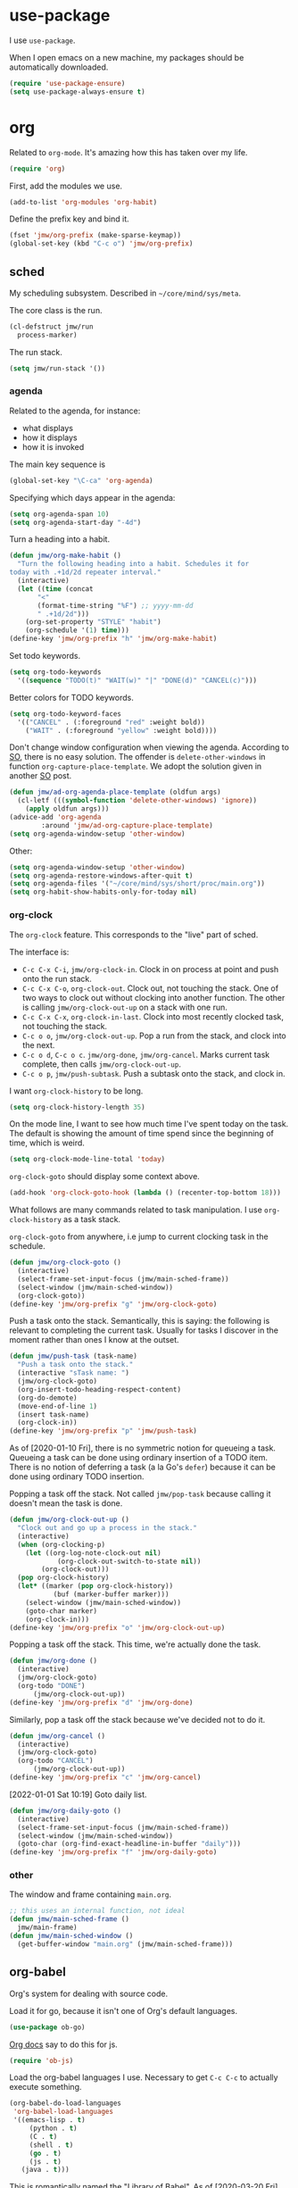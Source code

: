 #+PROPERTY: header-args    :results silent :noweb yes :tangle config.el
* use-package
   :PROPERTIES:
   :created:  2020-01-29 11:36:05 CST
   :END:
I use =use-package=. 

When I open emacs on a new machine, my packages should be automatically
downloaded. 
#+BEGIN_SRC emacs-lisp
  (require 'use-package-ensure)
  (setq use-package-always-ensure t)
#+END_SRC
* org
Related to =org-mode=. It's amazing how this has taken over my life. 
#+BEGIN_SRC emacs-lisp
(require 'org)
#+END_SRC

First, add the modules we use. 
#+BEGIN_SRC emacs-lisp
(add-to-list 'org-modules 'org-habit)
#+END_SRC

Define the prefix key and bind it. 
#+BEGIN_SRC emacs-lisp
(fset 'jmw/org-prefix (make-sparse-keymap))
(global-set-key (kbd "C-c o") 'jmw/org-prefix)
#+END_SRC
** sched
My scheduling subsystem. Described in =~/core/mind/sys/meta=.

The core class is the run. 
#+begin_src emacs-lisp
(cl-defstruct jmw/run
  process-marker)
#+end_src

The run stack. 
#+begin_src emacs-lisp
(setq jmw/run-stack '())
#+end_src
*** agenda
   :PROPERTIES:
   :created:  2020-01-08 20:17:40 CST
   :END:
Related to the agenda, for instance:
- what displays
- how it displays
- how it is invoked

The main key sequence is
#+BEGIN_SRC emacs-lisp
  (global-set-key "\C-ca" 'org-agenda)
#+END_SRC

Specifying which days appear in the agenda:
#+BEGIN_SRC emacs-lisp
  (setq org-agenda-span 10)
  (setq org-agenda-start-day "-4d")
#+END_SRC

Turn a heading into a habit. 
#+BEGIN_SRC emacs-lisp
  (defun jmw/org-make-habit ()
    "Turn the following heading into a habit. Schedules it for
  today with .+1d/2d repeater interval."
    (interactive)
    (let ((time (concat
		 "<"
		 (format-time-string "%F") ;; yyyy-mm-dd
		 " .+1d/2d")))
      (org-set-property "STYLE" "habit")
      (org-schedule '(1) time)))
  (define-key 'jmw/org-prefix "h" 'jmw/org-make-habit)
#+END_SRC

Set todo keywords.
#+BEGIN_SRC emacs-lisp
  (setq org-todo-keywords
	'((sequence "TODO(t)" "WAIT(w)" "|" "DONE(d)" "CANCEL(c)")))
#+END_SRC

Better colors for TODO keywords. 
#+BEGIN_SRC emacs-lisp
  (setq org-todo-keyword-faces
	'(("CANCEL" . (:foreground "red" :weight bold))
	  ("WAIT" . (:foreground "yellow" :weight bold))))
#+END_SRC

Don't change window configuration when viewing the agenda. According to
[[https://stackoverflow.com/q/21195327/4019495][SO]], there is no easy solution. The offender is =delete-other-windows= in
function =org-capture-place-template=. We adopt the solution given in
another [[https://stackoverflow.com/a/54251825/4019495][SO]] post.
#+BEGIN_SRC emacs-lisp
  (defun jmw/ad-org-agenda-place-template (oldfun args)
    (cl-letf (((symbol-function 'delete-other-windows) 'ignore))
      (apply oldfun args)))      
  (advice-add 'org-agenda
	      :around 'jmw/ad-org-capture-place-template)
  (setq org-agenda-window-setup 'other-window)
#+END_SRC

Other:
#+BEGIN_SRC emacs-lisp
  (setq org-agenda-window-setup 'other-window)
  (setq org-agenda-restore-windows-after-quit t)
  (setq org-agenda-files '("~/core/mind/sys/short/proc/main.org"))
  (setq org-habit-show-habits-only-for-today nil)
#+END_SRC
*** org-clock
   :PROPERTIES:
   :created:  2020-01-08 20:31:18 CST
   :END:
The =org-clock= feature. This corresponds to the "live" part of sched. 

The interface is:
- ~C-c C-x C-i~, =jmw/org-clock-in=. Clock in on process at point and
  push onto the run stack.
- ~C-c C-x C-o~, =org-clock-out=. Clock out, not touching the stack. One
  of two ways to clock out without clocking into another function. The
  other is calling =jmw/org-clock-out-up= on a stack with one run.
- ~C-c C-x C-x~, =org-clock-in-last=. Clock into most recently clocked
  task, not touching the stack.
- ~C-c o o~, =jmw/org-clock-out-up=. Pop a run from the stack, and
  clock into the next. 
- ~C-c o d~, ~C-c o c~. =jmw/org-done=, =jmw/org-cancel=. Marks current
  task complete, then calls =jmw/org-clock-out-up=. 
- ~C-c o p~, =jmw/push-subtask=. Push a subtask onto the stack, and clock
  in.

I want =org-clock-history= to be long. 
#+BEGIN_SRC emacs-lisp
  (setq org-clock-history-length 35)
#+END_SRC

On the mode line, I want to see how much time I've spent today on the
task. The default is showing the amount of time spend since the
beginning of time, which is weird. 
#+BEGIN_SRC emacs-lisp
  (setq org-clock-mode-line-total 'today)
#+END_SRC

=org-clock-goto= should display some context above. 
#+BEGIN_SRC emacs-lisp
  (add-hook 'org-clock-goto-hook (lambda () (recenter-top-bottom 18)))
#+END_SRC

What follows are many commands related to task manipulation. I use
=org-clock-history= as a task stack.

=org-clock-goto= from anywhere, i.e jump to current clocking task in the
schedule.
#+BEGIN_SRC emacs-lisp
  (defun jmw/org-clock-goto ()
    (interactive)
    (select-frame-set-input-focus (jmw/main-sched-frame))
    (select-window (jmw/main-sched-window))
    (org-clock-goto))
  (define-key 'jmw/org-prefix "g" 'jmw/org-clock-goto)
#+END_SRC

Push a task onto the stack. Semantically, this is saying: the following
is relevant to completing the current task. Usually for tasks I discover
in the moment rather than ones I know at the outset.
#+BEGIN_SRC emacs-lisp
  (defun jmw/push-task (task-name)
    "Push a task onto the stack."
    (interactive "sTask name: ")
    (jmw/org-clock-goto)
    (org-insert-todo-heading-respect-content)
    (org-do-demote)
    (move-end-of-line 1)
    (insert task-name)
    (org-clock-in))
  (define-key 'jmw/org-prefix "p" 'jmw/push-task)
#+END_SRC
As of [2020-01-10 Fri], there is no symmetric notion for queueing a
task. Queueing a task can be done using ordinary insertion of a TODO
item. There is no notion of deferring a task (a la Go's =defer=) because
it can be done using ordinary TODO insertion.

Popping a task off the stack. Not called =jmw/pop-task= because calling
it doesn't mean the task is done.
#+BEGIN_SRC emacs-lisp
(defun jmw/org-clock-out-up ()
  "Clock out and go up a process in the stack."
  (interactive)
  (when (org-clocking-p)
    (let ((org-log-note-clock-out nil)
	        (org-clock-out-switch-to-state nil))
	    (org-clock-out)))
  (pop org-clock-history)
  (let* ((marker (pop org-clock-history))
	       (buf (marker-buffer marker)))
    (select-window (jmw/main-sched-window))
    (goto-char marker)
    (org-clock-in)))
(define-key 'jmw/org-prefix "o" 'jmw/org-clock-out-up)
#+END_SRC

Popping a task off the stack. This time, we're actually done the task.
#+BEGIN_SRC emacs-lisp
  (defun jmw/org-done ()
    (interactive)
    (jmw/org-clock-goto)
    (org-todo "DONE") 
		(jmw/org-clock-out-up))
  (define-key 'jmw/org-prefix "d" 'jmw/org-done)
#+END_SRC

Similarly, pop a task off the stack because we've decided not to do it.
#+BEGIN_SRC emacs-lisp
  (defun jmw/org-cancel ()
    (interactive)
    (jmw/org-clock-goto)
    (org-todo "CANCEL")
		(jmw/org-clock-out-up))
  (define-key 'jmw/org-prefix "c" 'jmw/org-cancel)
#+END_SRC

[2022-01-01 Sat 10:19] Goto daily list. 
#+begin_src emacs-lisp
(defun jmw/org-daily-goto ()
  (interactive)
  (select-frame-set-input-focus (jmw/main-sched-frame))
  (select-window (jmw/main-sched-window))
  (goto-char (org-find-exact-headline-in-buffer "daily")))
(define-key 'jmw/org-prefix "f" 'jmw/org-daily-goto)
#+end_src
*** other
   :PROPERTIES:
   :created:  2020-01-08 20:33:25 CST
   :END:
The window and frame containing =main.org=. 
#+BEGIN_SRC emacs-lisp
;; this uses an internal function, not ideal
(defun jmw/main-sched-frame ()
  jmw/main-frame)
(defun jmw/main-sched-window ()
  (get-buffer-window "main.org" (jmw/main-sched-frame)))
#+END_SRC
** org-babel
   :PROPERTIES:
   :created:  2020-01-08 20:39:50 CST
   :END:
Org's system for dealing with source code. 

Load it for go, because it isn't one of Org's default languages. 
#+BEGIN_SRC emacs-lisp 
(use-package ob-go)
#+END_SRC

[[https://orgmode.org/worg/org-contrib/babel/languages/ob-doc-js.html][Org docs]] say to do this for js. 
#+BEGIN_SRC emacs-lisp
(require 'ob-js)
#+END_SRC

Load the org-babel languages I use. Necessary to get ~C-c C-c~ to
actually execute something.
#+BEGIN_SRC emacs-lisp
(org-babel-do-load-languages
 'org-babel-load-languages
 '((emacs-lisp . t)
	 (python . t)
	 (C . t)
	 (shell . t)
	 (go . t)
	 (js . t)
   (java . t)))
#+END_SRC

This is romantically named the "Library of Babel". As of
[2020-03-20 Fri], I've never used it.
#+BEGIN_SRC emacs-lisp
	(org-babel-lob-ingest "~/.emacs.d/library-of-babel.org")
#+END_SRC

Don't prompt for confirmation when executing code blocks. 
#+BEGIN_SRC emacs-lisp 
(setq org-confirm-babel-evaluate nil)
#+END_SRC

By default, editing org source reorganizes the frame. I want the new
buffer to appear in another window. 
#+BEGIN_SRC emacs-lisp
(setq org-src-window-setup 'other-window)
#+END_SRC

Better templates for creating source blocks.
#+BEGIN_SRC emacs-lisp
(add-to-list 'org-structure-template-alist
	     '("el" . "src emacs-lisp"))
(add-to-list 'org-structure-template-alist
	     '("py" . "src python"))
(add-to-list 'org-structure-template-alist
	     '("sh" . "src sh"))
#+END_SRC

Don't auto-indent src blocks.
#+BEGIN_SRC emacs-lisp
(setq org-src-preserve-indentation t)
#+END_SRC

New in Emacs 27: enable old structured template insertion. 
#+begin_src emacs-lisp
(require 'org-tempo)
#+end_src
** heading+list
   :PROPERTIES:
   :created:  2020-03-20 18:12:39 EDT
   :END:
Related to headings and lists. 

Expand lists like they are subheadings. 
#+BEGIN_SRC emacs-lisp
  (setq org-cycle-include-plain-lists 'integrate)
#+END_SRC

Don't insert random blank lines around entries. Don't split lines. 
#+BEGIN_SRC emacs-lisp
  (setq org-blank-before-new-entry 
	'((heading . nil)
	  (plain-list-item . nil))) 
  (setq org-M-RET-may-split-line
	'((headline . nil)
	  (item . nil)))
#+END_SRC

Insert creation time as a property when creating a headline. This is
useful for tasks---I may cancel something if it's been sitting around
for too long.
#+BEGIN_SRC emacs-lisp
  (defun jmw/org-insert-creation ()
    (org-set-property "created" (format-time-string "%F %T %Z")))
  (add-hook 'org-insert-heading-hook 'jmw/org-insert-creation)
#+END_SRC

I don't want to log every time an item is repeated. 
#+BEGIN_SRC emacs-lisp
  (setq org-log-repeat nil)
#+END_SRC

Allow refiling to any headline. 
#+BEGIN_SRC emacs-lisp
  (setq org-refile-targets '((nil . (:maxlevel . 10))))
#+END_SRC

Don't indent when demoting headlines.
#+BEGIN_SRC emacs-lisp
  (setq org-adapt-indentation nil)
#+END_SRC
** capture
   :PROPERTIES:
   :created:  2020-03-20 18:18:01 EDT
   :END:
=org-capture= is useful for someone with many miscellaneous thoughts. It
allows you to easily record something wherever you are. 

This is the recommended key binding. It has to be global. 
#+BEGIN_SRC emacs-lisp
  (global-set-key "\C-cc" 'org-capture)
#+END_SRC

=org-capture-templates= is the types of =org-capture='s you can perform.
#+BEGIN_SRC emacs-lisp
(setq org-capture-templates '())
#+END_SRC

Computer errors. I've had this happen many times: I get an error, I
can't figure it out after 2 or 3 hours, and forget about it. This is a
record of those experiences.
#+BEGIN_SRC emacs-lisp
(add-to-list 'org-capture-templates
             '("e"
               "Computer error"
               entry
               (file "~/core/mind/ob/thm/cs/soft/err-log.org")
               "* %U %?\n %i"))
#+END_SRC

These are random thoughts to investigate further. 
#+BEGIN_SRC emacs-lisp
(add-to-list 'org-capture-templates
             '("i"
               "interesting thought"
               entry
               (file+headline "~/core/mind/sys/short/proc/main.org"
                              "interesting thought")
               "* %U %?\n %i"))
#+END_SRC

These are things to google.
#+BEGIN_SRC emacs-lisp
(add-to-list 'org-capture-templates
             '("g"
               "google search"
               entry
               (file+headline "~/core/mind/sys/short/proc/main.org"
                              "google search")
               "* %U %?\n %i"))
#+END_SRC

These are things related to =mind/other-mind=.
#+begin_src emacs-lisp
(add-to-list 'org-capture-templates
             '("m"
               "other-mind"
               entry
               (file+headline "~/core/mind/sys/short/proc/main.org"
                              "other mind")
               "* %U %?\n %i"))
#+end_src

Don't change window configuration during an =org-capture=. According to
[[https://stackoverflow.com/q/21195327/4019495][SO]], there is no easy solution. The offender is =delete-other-windows= in
function =org-capture-place-template=. We adopt the solution given in
another [[https://stackoverflow.com/a/54251825/4019495][SO]] post.
#+BEGIN_SRC emacs-lisp
  (defun jmw/ad-org-capture-place-template (oldfun args)
    (cl-letf (((symbol-function 'delete-other-windows) 'ignore))
      (apply oldfun args)))      
  (advice-add 'org-capture-place-template
	      :around 'jmw/ad-org-capture-place-template)
#+END_SRC
** markup
   :PROPERTIES:
   :created:  2020-03-20 18:28:51 EDT
   :END:
Textual markup. 

Allow for *this sentence to actually be formatted bold in org, even
though it spans multiple lines*. Following [[https://emacs.stackexchange.com/a/13828/21253][stackexchange]].
#+BEGIN_SRC emacs-lisp
  (setf (car (nthcdr 4 org-emphasis-regexp-components)) 50)
  (org-set-emph-re 'org-emphasis-regexp-components
		   org-emphasis-regexp-components)
#+END_SRC

Customizing the org emphasis characters (like the asterisk for turning
text bold). According to [[https://www.mail-archive.com/emacs-orgmode@gnu.org/msg115307.html][this]] message, adding different characters is
not going to happen.
#+BEGIN_SRC emacs-lisp
  (setq org-emphasis-alist
	'(("*" (bold :foreground "Yellow")) ;; like highlighting
	  ("/" italic)
	  ("_" underline)
	  ("=" org-verbatim verbatim)
	  ("~" org-code verbatim)
	  ("+" (:strike-through t))))
#+END_SRC

Adds a comment. Mainly for annotating books (see
=russell-happy.org=). The implementation may change with aesthetic
preferences. The "a" prefix is for "annotation".
#+BEGIN_SRC emacs-lisp
  (defun jmw/org-comment ()
    (interactive)
    (insert "*")
    (org-time-stamp-inactive '(16))
    (insert " JMW:* "))
  (define-key 'jmw/org-prefix "ac" 'jmw/org-comment)
#+END_SRC

Highlight an active region. 
#+BEGIN_SRC emacs-lisp
  (defun jmw/org-highlight-region (from to)
    (interactive "r")
    (when (use-region-p)
      (save-excursion
	(goto-char to)
	(insert "*")
	(goto-char from)
	(insert "*"))
      (deactivate-mark)
      (fill-paragraph)))
  (define-key 'jmw/org-prefix "ah" 'jmw/org-highlight-region)
#+END_SRC

This stores the current location of point for pasting into an org
file. This is critical for org's hypertext capabilities.
#+BEGIN_SRC emacs-lisp
  (global-set-key "\C-cl" 'org-store-link) 
#+END_SRC
** other
When displayed, I like lines to wrap around rather than disappear off
the edge. It makes tables look terrible, but whatever.
#+BEGIN_SRC emacs-lisp
  (setq org-startup-truncated nil)
#+END_SRC

Special characters. This'll display them in the buffer and correctly
export to HTML. As of [2020-03-20 Fri], most of these were created to
take notes for 18.675. 
#+BEGIN_SRC emacs-lisp
  (setq org-entities-user ; special symbols
	'(("scrB" "\\scrB" t "&#x212C;" "B" "B" "ℬ") ; "script B"
	  ("scrS" "\\scrS" t "&#x1D4AE;" "S" "S" "𝒮") 
	  ("scrF" "\\scrF" t "&#x2131;" "F" "F" "ℱ") 
	  ("RR" "\\RR" t "&#x211D;" "R" "R" "ℝ") 
	  ("ZZ" "\\ZZ" t "&#x2124;" "Z" "Z" "ℤ") 
	  ("CC" "\\CC" t "&#x2102;" "C" "C" "ℂ") 
	  ("PP" "\\PP" t "&#x2119;" "P" "P" "ℙ") ; prob
	  ("EE" "\\EE" t "&#x1D53C;" "E" "E" "𝔼") ; e.v.
	  ("eps" "\\eps" t "&#x03B5;" "e" "e" "ε") 
	  ("iff" "\\iff" t "&#x21D4;" "<->" "<->" "⇔") 
	  ("imp" "\\imp" t "&#x21D2;" "->" "->" "⇒") 
	  ("del" "\\del" t "&#x2202;" "d" "d" "∂") 
	  ("NN" "\\NN" t "&#x2115;" "N" "N" "ℕ") 
	  ("QQ" "\\QQ" t "&#x211A;" "Q" "Q" "ℚ") 
	  ))
#+END_SRC
* pkg
Related to an emacs package. 
** auctex
For editing source files in the TeX family. 
#+BEGIN_SRC emacs-lisp 
(use-package tex
  :config
  <<auctex-config>>

  :defer t
  :ensure auctex)
#+END_SRC
*** cfg
:PROPERTIES:
:created:  2020-03-27 18:30:46 EDT
:header-args+: :noweb-ref auctex-config :tangle no
:END:
What program to view TeX output. Change pdf to use =xdg-open=. Using
=setf= feels like cheating. 
#+BEGIN_SRC emacs-lisp
(setf (alist-get 'output-pdf TeX-view-program-selection) '("xdg-open"))
#+END_SRC

These are recommended in section 5.3 of the AUCTeX manual, "Automatic
Parsing of TeX Files". They have something to do with the =auto=
directory and parsing speed. 
#+BEGIN_SRC emacs-lisp
(setq TeX-auto-save t)
(setq TeX-parse-self t)
#+END_SRC

Query for the master file every time. 
#+BEGIN_SRC emacs-lisp
(setq-default TeX-master nil)
#+END_SRC

Don't raise/lower sub/superscripts. It looks weird. 
#+BEGIN_SRC emacs-lisp
(setq font-latex-fontify-script nil)
#+END_SRC

Add completion for =\autoref=. [2022-03-01 Tue 00:06] There's probably
an easier way to do this. [2022-05-13 Fri 23:04] edited. Yes, there
was. See
https://emacs.stackexchange.com/questions/22205/declaring-custom-completions-to-auctex.
#+begin_src emacs-lisp
(add-hook 'LaTeX-mode-hook
          (lambda ()
            (TeX-add-symbols '("autoref" TeX-arg-ref))))
#+end_src
** elpy
For editing Python source files. 

Copied and pasted. 
#+BEGIN_SRC emacs-lisp 
(use-package elpy
	:defer t
	:init
	(advice-add 'python-mode :before 'elpy-enable)

	:bind (:map elpy-mode-map
							<<elpy-mode-map>>)

	:config
	;; Needed to get xref-find-definitions working
	;; See https://github.com/jorgenschaefer/elpy/issues/948
	(setq elpy-rpc-backend "jedi")
	)
#+END_SRC

To behave like ~C-M-f~, ~C-M-d~, etc.
#+BEGIN_SRC emacs-lisp :noweb-ref elpy-mode-map :tangle no
("C-c C-f" . elpy-nav-forward-block)
("C-c C-b" . elpy-nav-backward-block)
#+END_SRC
** buffer-move
Switches buffers between windows. This is super useful. 
#+BEGIN_SRC emacs-lisp
  (use-package buffer-move
    :bind
    (("<C-S-up>" . 'buf-move-up)
     ("<C-S-down>" . 'buf-move-down)
     ("<C-S-left>" . 'buf-move-left)
     ("<C-S-right>" . 'buf-move-right)))
#+END_SRC
** emms
EMMS is the Emacs MultiMedia System. I use it for playing music. 
#+BEGIN_SRC emacs-lisp
  (use-package emms-setup
    :config
    (emms-all)
    (emms-default-players)
    (setq emms-source-file-default-directory "~/core/mind/env/ext")
    (setq emms-repeat-playlist t)
    (emms-mode-line 0)
    (emms-playing-time 0)
    (emms-add-directory-tree (concat
			      emms-source-file-default-directory
			      "/chills"))
    (emms-shuffle)

    :ensure emms)
#+END_SRC

Define my emms prefix. 
#+BEGIN_SRC emacs-lisp
  (fset 'jmw/emms-prefix (make-sparse-keymap))
  (global-set-key (kbd "C-c e") 'jmw/emms-prefix)
#+END_SRC

Pause the music. 
#+BEGIN_SRC emacs-lisp
  (define-key 'jmw/emms-prefix (kbd "<SPC>") 'emms-pause)
#+END_SRC
** cc-mode
For editing C source files. 

Use "line comment style", i.e =//= style comments. 
#+BEGIN_SRC emacs-lisp
(add-hook 'c-mode-hook (lambda () (c-toggle-comment-style -1)))
#+END_SRC
** hexl
Emacs's built-in hex editor. 
#+BEGIN_SRC emacs-lisp
(global-set-key "\C-x\C-h" 'hexl-find-file)
#+END_SRC
** pyim
A Chinese input method. Installed because ibus pinyin wasn't working
with fullscreen emacs.

[2020-10-06 Tue 11:45] Don't use it. 
#+BEGIN_SRC emacs-lisp :tangle no
  (use-package pyim
    :config
    (require 'pyim-basedict)
    (pyim-basedict-enable)
    (setq default-input-method "pyim"))
#+END_SRC
** lorem ipsum
   :PROPERTIES:
   :created:  2020-01-29 12:20:45 CST
   :END:
Add lorem ipsum filler text to emacs. The utility of this is avoiding
writing that random one-off script (or find a suitable document) when
you need to generate text.
#+BEGIN_SRC emacs-lisp
  (use-package lorem-ipsum)
#+END_SRC

I don't use the default bindings because it conflicts with org-mode's
~C-c l~.
** vterm
   :PROPERTIES:
   :created:  2020-01-29 19:03:53 CST
   :END:
A terminal emulator that
- allows curses based applications
- ignores certain shortcuts like ~C-x C-f~ (passes them to emacs)
#+BEGIN_SRC emacs-lisp
  (use-package vterm
    :config
    (setq vterm-min-window-width 50))
#+END_SRC

Define my vterm prefix
#+BEGIN_SRC emacs-lisp
  (fset 'jmw/vterm-prefix (make-sparse-keymap))
  (global-set-key (kbd "C-c v") 'jmw/vterm-prefix)
#+END_SRC

Bind functions
#+BEGIN_SRC emacs-lisp
  (define-key 'jmw/vterm-prefix "b" 'vterm)
  (define-key 'jmw/vterm-prefix "o" 'vterm-other-window)
#+END_SRC

Recommended on [[https://github.com/akermu/emacs-libvterm][github]]. Easier way to do directory tracking. 
#+begin_src emacs-lisp
(add-to-list 'vterm-eval-cmds '("update-pwd" (lambda (path) (setq default-directory path))))
#+end_src

Don't prompt for killing vterm buffers. Code from [[https://stackoverflow.com/a/2708042/4019495][SO]]. 
#+BEGIN_SRC emacs-lisp
  (add-hook 'vterm-mode-hook
	    (lambda ()
	      (set-process-query-on-exit-flag
	       (get-buffer-process (current-buffer)) nil)))	  
#+END_SRC
** go-mode
   :PROPERTIES:
   :created:  2020-02-05 08:31:27 EST
   :END:
Major mode for Go source files. 
#+BEGIN_SRC emacs-lisp
  (use-package go-mode
	  :bind
	  (:map go-mode-map
	  ("M-." . godef-jump)
	  ("C-x 4 ." . godef-jump-other-window)
	  ("C-c C-d" . godoc-at-point))

	  :config
	  ;; (setq godoc-at-point-function 'godoc-gogetdoc)
	  )
#+END_SRC

** ivy
   :PROPERTIES:
   :created:  2020-02-16 16:41:13 EST
   :END:
A better way to select an item from a list. This includes
- ~C-x C-f~
- ~M-x~
#+BEGIN_SRC emacs-lisp
  (use-package ivy)
  (ivy-mode 1)
#+END_SRC

These are the recommended customizations.
#+BEGIN_SRC emacs-lisp
  (setq ivy-use-virtual-buffers t)
  (setq ivy-count-format "(%d/%d) ")
#+END_SRC 

Ignore order of input tokens. This is the default of helm. 
#+BEGIN_SRC emacs-lisp
    (setq ivy-re-builders-alist
	  '((t . ivy--regex-ignore-order)))
#+END_SRC
*** counsel
   :PROPERTIES:
   :created:  2020-02-16 21:51:03 EST
   :END:
#+BEGIN_SRC emacs-lisp
  (use-package counsel
    :bind (:map global-map
		("M-x" . counsel-M-x)
		("C-x C-f" . counsel-find-file)
		("M-y" . counsel-yank-pop)
		("C-h v" . counsel-describe-variable)
		("C-h f" . counsel-describe-function)
	   :map org-mode-map
	   ("C-c C-j" . counsel-org-goto))

    :config
    (setq ivy-initial-inputs-alist '(()))
    (setq counsel-find-file-at-point t))
#+END_SRC

Push onto the org mark ring when using counsel to goto. We want the mark
ring to be large.
#+BEGIN_SRC emacs-lisp
  (defun jmw/ad-counsel-org-goto ()
    (org-mark-ring-push))
  (advice-add 'counsel-org-goto
	      :before 'jmw/ad-counsel-org-goto)
  (setq org-mark-ring-length 16)
#+END_SRC
*** ivy-rich
   :PROPERTIES:
   :created:  2020-02-18 15:31:59 EST
   :END:
Display more info in ivy. For example, make ~M-x~ display a column of
documentation alongside the list of candidate functions. 
#+BEGIN_SRC emacs-lisp
  (use-package ivy-rich
    :config
    ;; (ivy-rich-mode 1)
    )
#+END_SRC

The reason I looked into this was for =counsel-find-file=. I wanted to
see =ls -l= like stuff. 

The first step is to define a function for the file size. 
#+BEGIN_SRC emacs-lisp
  (defun ivy-rich-file-size (candidate)
    (let ((fname (expand-file-name candidate ivy--directory)))
      (if (or (not (file-exists-p fname)) (file-remote-p fname))
	  ""
	(file-size-human-readable (file-attribute-size
				   (file-attributes fname))
				  "si"))))
#+END_SRC

#+BEGIN_SRC emacs-lisp
  (plist-put ivy-rich-display-transformers-list
	     'counsel-find-file
	     '(:columns
	      ((ivy-rich-candidate
		(:width 40))
	       ;; (ivy-rich-file-user
	       ;;  (:width 4 :face font-lock-doc-face))
	       ;; (ivy-rich-file-group
	       ;;  (:width 4 :face font-lock-doc-face))
	       ;; (ivy-rich-file-modes
		;; (:width 11 :face font-lock-doc-face))
	       (ivy-rich-file-size
		(:width 6 :face font-lock-doc-face))
	       (ivy-rich-counsel-find-file-truename
		(:face font-lock-doc-face))
	       ;; (ivy-rich-file-last-modified-time
	       ;;  (:width 30 :face font-lock-doc-face))
	       )))
  (ivy-rich-set-display-transformer)
#+END_SRC

When =t=, this prompted me for my scp password whenever I had a ssh
connection to =aloysius=. 
#+BEGIN_SRC emacs-lisp
(setq ivy-rich-parse-remote-buffer nil)
#+END_SRC
** exwm
   :PROPERTIES:
   :created:  2020-03-01 19:11:44 EST
   :END:
The Emacs OS. For contessa, added desktop entry for emacs. 

Whether to use EXWM and load its config. Currently very simple: use
=wmctrl(1)= to test if a WM is already running.
#+begin_src emacs-lisp 
(setq jmw/use-exwmp
      (not (eq (call-process-shell-command "wmctrl -m")
               0)))
#+end_src

The following doesn't work. When using EXWM, then these lines are run
the DE hasn't been set up yet, causing =wmctrl= to give an error. 
#+begin_src emacs-lisp :tangle no
(setq jmw/current-wm
      (shell-command-to-string
       "wmctrl -m | grep 'Name' | cut -d':' -f2 | xargs echo -n"))
(setq jmw/use-exwmp
      (string= jmw/current-wm "EXWM"))
#+end_src

Load.
#+BEGIN_SRC emacs-lisp 
(when jmw/use-exwmp
  (use-package exwm
    :ensure nil 
    :demand t

    :config
    <<exwm-config>>))
#+END_SRC
*** cfg
:PROPERTIES:
:created:  2020-03-24 15:33:23 EDT
:header-args+: :noweb-ref exwm-config :tangle no
:END:
This heading is tangled into =exwm='s =use-package= form with Org's
noweb.

Setup the X system tray. 
#+BEGIN_SRC emacs-lisp
  (require 'exwm-systemtray)
  (exwm-systemtray-enable)
  (setq exwm-systemtray-height 16)
#+END_SRC

We want 8 workspaces by default. 
#+BEGIN_SRC emacs-lisp
  (setq exwm-workspace-number 8)
#+END_SRC

These are the "most global" key bindings. They work in line mode and
char mode.
#+BEGIN_SRC emacs-lisp
(setq exwm-input-global-keys
      `(
        ([?\s-r] . exwm-reset)
        ([?\s-w] . exwm-workspace-switch)
        ,@(mapcar (lambda (i)
                    `(,(kbd (format "s-%d" i)) .
                      (lambda ()
                        (interactive)
                        (exwm-workspace-switch-create ,i))))
                  (number-sequence 0 9))
        ([?\s-&] . (lambda (command)
                     (interactive (list (read-shell-command "$ ")))
                     (start-process-shell-command command nil command)))
        (,(kbd "C-;") . other-window)
        (,(kbd "C-'") . other-frame)
        (,(kbd "s-k") . exwm-workspace-delete)
        (,(kbd "s-l") . jmw/lock-screen)
        ))
#+END_SRC

Key translations in line mode. For instance, ~C-c~ is normally captured
by emacs and never sent to the application. To copy text, then, we make
~M-w~ translate to ~C-c~. 
#+BEGIN_SRC emacs-lisp
  (setq exwm-input-simulation-keys
	'(
	  ([?\M-w] . [?\C-c])
	  ([?\C-y] . [?\C-v])
	  ))
#+END_SRC

Allow us to see and switch to buffers in other workspaces. 
#+BEGIN_SRC emacs-lisp
  (setq exwm-workspace-show-all-buffers t)
  (setq exwm-layout-show-all-buffers t)
#+END_SRC

This hook is run when =WM_CLASS= (part of X) changes. We use this to
name EXWM buffers. By default, they're all called =*EXWM*=. This makes
the buffer with firefox called =firefox=, the buffer with anki called
=Anki=, etc.
#+BEGIN_SRC emacs-lisp
  (add-hook 'exwm-update-class-hook
	    (lambda ()
	      (exwm-workspace-rename-buffer exwm-class-name)))
#+END_SRC

=exwm-input-prefix-keys= are prefix keys sent to Emacs in line mode. For
instance, ~C-x~ is sent to Emacs (and thus never the application) so
that ~C-x b~ works from anywhere. 

I don't usually need help on Emacs (~C-c h~) from an EXWM buffer. ~C-h~
also conflicts with some other stuff, ex.
- Anki add card history
- Firefox history
#+BEGIN_SRC emacs-lisp
  (setq exwm-input-prefix-keys (delete ?\C-h exwm-input-prefix-keys))
#+END_SRC

Be able to quit from anywhere. Not sure why ~C-g~ isn't in
=exwm-input-prefix-keys= by default. 
#+BEGIN_SRC emacs-lisp
  (setq exwm-input-prefix-keys (add-to-list 'exwm-input-prefix-keys ?\C-g))
#+END_SRC

The [[https://github.com/ch11ng/exwm/wiki/Configuration-Example][example config]] given in the wiki says you need to add this, but it
can be anywhere in your config.
#+BEGIN_SRC emacs-lisp
  (exwm-enable)
#+END_SRC

[2021-06-28 Mon 20:56] My pinyin IME, [[https://wiki.archlinux.org/title/IBus][IBus]]. This is Arch's recommended
command for starting the daemon. Options (~man ibus-daemon~):
- d: daemonize
- r: replace
- x: execute ibus XIM server (??)
- R: not in manual
#+begin_src emacs-lisp
(call-process-shell-command "ibus-daemon -drxR")
#+end_src
**** desktop-environment
     :PROPERTIES:
     :created:  2020-03-10 00:22:02 EDT
     :END:
We want to use this only if we're using EXWM. 
#+BEGIN_SRC emacs-lisp
  (use-package desktop-environment
    :ensure nil

    :config
    ;; For some reason, this has to be after exwm setup
    (setq desktop-environment-update-exwm-global-keys :global)
    (desktop-environment-mode))
#+END_SRC

Redefine to take a screenshot of a region and copy to clipboard. By
default, =desktop-environment-screenshot= saves the entire screen to
some specified directory. This took me way too long to hack. Some
oddities:
- The ~sleep 0.1~ at the beginning is suggested by [[https://bbs.archlinux.org/viewtopic.php?id=86507][this old archlinux
  bbs]] thread. If it's not there, on EXWM windows it gives the error
  "Couldn't grab keyboard".
- The plethora of flags is to get =scrot(1)= to copy to clipboard. 
- The ~&>/dev/null~ needs to be there, else =scrot(1)= hangs. Why? Who
  knows.
This is the state as of [2020-03-21 Sat]. Let's hope this will one day
be written better. 
#+BEGIN_SRC emacs-lisp
  (defun desktop-environment-screenshot ()
    (interactive)
    (shell-command "sleep 0.2; scrot -s '/tmp/%F_%T_$wx$h.png' -e 'xclip -selection clipboard -target image/png -i $f &>/dev/null'"))
#+END_SRC
**** display-time-mode
     :PROPERTIES:
     :created:  2020-03-17 16:01:31 EDT
     :END:
  Display the current time on the modeline. Used in conjunction with
  mini-modeline for my system tray. 

  Formatting. 
  #+BEGIN_SRC emacs-lisp
    (setq display-time-day-and-date t)
    (setq display-time-24hr-format t)
  #+END_SRC

  Do not display the load average. No idea why this is displayed alongside
  time by default. 
  #+BEGIN_SRC emacs-lisp
    (setq display-time-default-load-average nil)
  #+END_SRC

  Use it.
  #+BEGIN_SRC emacs-lisp
    (display-time-mode 1)
  #+END_SRC
**** display-battery-mode
     :PROPERTIES:
     :created:  2020-03-17 16:18:23 EDT
     :END:
  Display battery status on the modeline. Used in conjuction with
  mini-modeline for my system tray.
  #+BEGIN_SRC emacs-lisp
    (display-battery-mode 1)
  #+END_SRC
** smart-mode-line
   :PROPERTIES:
   :created:  2020-03-16 17:17:54 EDT
   :END:
A more customizable mode line. 

Mark all themes as safe. 
#+BEGIN_SRC emacs-lisp
  (setq custom-safe-themes t)
#+END_SRC

Main loading. 
#+BEGIN_SRC emacs-lisp 
(use-package smart-mode-line
  :config
  <<smart-mode-line-config>>
  )
#+END_SRC
*** cfg
:PROPERTIES:
:created:  2020-06-02 22:05:42 EDT
:header-args: :tangle no :noweb-ref smart-mode-line-config :results silent
:END:
Sml is supposed to automatically detect theme. It doesn't. 
#+BEGIN_SRC emacs-lisp
(setq sml/theme 'dark)
#+END_SRC

Makes modes more compact. Before, Narrow mode would be all the way at
the right. 
#+BEGIN_SRC emacs-lisp
(setq sml/mode-width 0)
#+END_SRC

Main invocation.
#+BEGIN_SRC emacs-lisp
(sml/setup)
#+END_SRC
** mini-modeline
   :PROPERTIES:
   :created:  2020-03-17 14:38:32 EDT
   :END:
Move modeline to reside in minibuffer area. Now, only the current
window's mode line is displayed. 

The issue with the default is a lot of info is repeated---the current
time, the current clocking task, etc. Furthermore, with the way I
horizontally split windows, the info wouldn't even fit. 

This is much cleaner. 
#+BEGIN_SRC emacs-lisp
(use-package mini-modeline
  :after smart-mode-line

  :config
  <<mini-modeline-config>>
  )
#+END_SRC
*** cfg
:PROPERTIES:
:created:  2020-06-02 20:55:37 EDT
:header-args: :tangle no :noweb-ref mini-modeline-config :results silent
:END:
Make space for systemtray. 
#+BEGIN_SRC emacs-lisp
(setq mini-modeline-right-padding 20)
#+END_SRC

For some reason, [2020-06-02 Tue] mini-modeline does not agree with
line-number-mode. See [[https://github.com/kiennq/emacs-mini-modeline/issues/34][github issue]]. I'm turning it off and inserting
manually.
#+BEGIN_SRC emacs-lisp
(line-number-mode 0)
(defun jmw/mode-line-buffer-pos ()
  (concat 
   (number-to-string (line-number-at-pos))
   ":"
   (number-to-string (current-column))
   ))
#+END_SRC

Main format.
#+BEGIN_SRC emacs-lisp
(setq mini-modeline-r-format
      '("" ;; mode line construct needs to start with a string
        "%e"
        mode-line-front-space
				(:eval (jmw/mode-line-buffer-pos))
				mode-line-position
        ;; (:eval (string-trim (format-mode-line mode-line-position)))
        mode-line-mule-info
        mode-line-client
        mode-line-modified
        mode-line-remote
				;; empty if running in window system
        mode-line-frame-identification
        mode-line-buffer-identification
				"   "
				;; I guess this is for evil mode
        ;; evil-mode-line-tag
        (:eval (string-trim (format-mode-line mode-line-modes)))
				"   "
        mode-line-misc-info
        ))
#+END_SRC

Invoke. 
#+BEGIN_SRC emacs-lisp
(mini-modeline-mode t)
#+END_SRC
** js2-mode
   :PROPERTIES:
   :created:  2020-03-23 13:53:15 EDT
   :END:
An improved javascript major mode. 
#+BEGIN_SRC emacs-lisp
  (use-package js2-mode
    :config
    (add-to-list 'auto-mode-alist '("\\.js\\'" . js2-mode))
    (setq js-indent-level 2))
#+END_SRC
** smart-tabs-mode
:PROPERTIES:
:created:  2020-10-05 23:59:15 EDT
:END:
Tabs for indentation, spaces for alignment. 

The [[https://docs.microsoft.com/en-us/archive/blogs/cyrusn/tabs-vs-spaces?utm_source=thenewstack&utm_medium=website&utm_campaign=platform][least wrong]] of the three opinions on tabs vs spaces. 

#+begin_src emacs-lisp
(use-package smart-tabs-mode
  :config
  (smart-tabs-insinuate 'c++ 'c))
#+end_src
** c++-mode
:PROPERTIES:
:created:  2020-10-06 11:41:15 EDT
:END:
#+BEGIN_SRC emacs-lisp
(defun inside-class-enum-p (pos)
  "Checks if POS is within the braces of a C++ \"enum class\"."
  (ignore-errors
    (save-excursion
      (goto-char pos)
      (up-list -1)
      (backward-sexp 1)
      (looking-back "enum[ \t]+class[ \t]+[^}]+"))))

(defun align-enum-class (langelem)
  (if (inside-class-enum-p (c-langelem-pos langelem))
      0
    (c-lineup-topmost-intro-cont langelem)))

(defun align-enum-class-closing-brace (langelem)
  (if (inside-class-enum-p (c-langelem-pos langelem))
      '-
    '+))

(defun fix-enum-class ()
  "Setup `c++-mode' to better handle \"class enum\"."
  (add-to-list 'c-offsets-alist '(topmost-intro-cont . align-enum-class))
  (add-to-list 'c-offsets-alist
               '(statement-cont . align-enum-class-closing-brace)))

(add-hook 'c++-mode-hook 'fix-enum-class)

#+END_SRC
** typescript-mode
:PROPERTIES:
:created:  2021-05-13 12:53:45 EDT
:END:
Indent with two spaces. Changing =tab-stop-list= doesn't work, not sure
why.
#+begin_src emacs-lisp
(setq typescript-indent-level 2)
#+end_src

Raise and lower volume.
#+begin_src emacs-lisp
(define-key 'jmw/emms-prefix (kbd "+") 'emms-volume-raise)
(define-key 'jmw/emms-prefix (kbd "-") 'emms-volume-lower)
#+end_src
* mode
Related to a mode, minor or major. 
** custom
   :PROPERTIES:
   :created:  2020-01-29 18:33:43 CST
   :END:
Custom is Emacs's user-friendly customization interface. I don't like
it, I prefer simple =setq='s. 

I don't like having Custom litter my =init.el= with stuff. This sets it
to save in a different file, which I don't load. Normally, Custom will
do nothing anyway, but occasionally I'll do something that causes it to
randomly pop back into my =init.el=. 
#+BEGIN_SRC emacs-lisp 
  (setq custom-file (concat user-emacs-directory "/custom.el"))
#+END_SRC
** size-indication-mode
   :PROPERTIES:
   :created:  2020-03-21 14:21:26 EDT
   :END:
Display size of buffer on the mode line. 
#+BEGIN_SRC emacs-lisp
  (size-indication-mode 1)
#+END_SRC
** emacs-lisp-mode
:PROPERTIES:
:created:  2020-05-22 17:23:47 EDT
:END:
Don't use tabs for lisp indentation. 
#+BEGIN_SRC emacs-lisp
(add-hook 'emacs-lisp-mode-hook
          (lambda () (setq indent-tabs-mode nil)))
#+END_SRC
** electric-indent-mode
:PROPERTIES:
:created:  2020-05-22 17:32:30 EDT
:END:
By default, electric-indent-mode indents the previous /and/ the next
line. I almost never want the former. Using solution from [[https://emacs.stackexchange.com/a/20899/21253][SE]]. 
#+BEGIN_SRC emacs-lisp
(setq-default electric-indent-inhibit t)
#+END_SRC
** indent-tabs-mode
:PROPERTIES:
:created:  2021-04-29 17:55:45 EDT
:END:
By default, don't indent using tabs. 
#+begin_src emacs-lisp
(setq-default indent-tabs-mode nil)
#+end_src
** other
#+BEGIN_SRC emacs-lisp
(ignore-errors
  (menu-bar-mode 0) 
  (tool-bar-mode 0) 
  (scroll-bar-mode 0)
  (winner-mode 1)
  (fringe-mode 1))
#+END_SRC
* startup
Look and feel of emacs upon after startup. 

[2020-10-07 Wed 22:16] Changed from =set-default-font= to
=set-frame-font=, see [[https://blog.leiwang.info/posts/emacs-set-default-font/][here]]. 
#+BEGIN_SRC emacs-lisp
  (add-to-list 'default-frame-alist '(fullscreen . fullboth))
  (set-frame-font "Ubuntu Mono-12" t t)
  (setq inhibit-startup-screen t)
#+END_SRC

Setup standard applications in EXWM. [2020-03-17 Tue] I guess I'll call
manually. For some reason, putting it in =window-setup-hook= doesn't
work.
#+BEGIN_SRC emacs-lisp
	(defun jmw/exwm-standard-apps ()
		(interactive)

		(exwm-workspace-switch-create 1)
		(let ((browser (getenv "BROWSER")))
			(start-process-shell-command browser nil browser))

		(sleep-for 1)

		(exwm-workspace-switch-create 2)
		(let ((pdf-viewer (getenv "PDF_VIEWER")))
			(start-process-shell-command pdf-viewer nil pdf-viewer))

		(sleep-for 1)

		(exwm-workspace-switch-create 3)
		(start-process-shell-command "anki" nil "anki")

		(sleep-for 1)
		)
#+END_SRC

Applications to run at login. 
#+BEGIN_SRC emacs-lisp
	(defun jmw/exwm-startup-apps ()
		;; if megasync doesn't detect a system tray, it'll pop up a window.
		;; sleep so it will detect a system tray
		(start-process-shell-command "megasync" nil "sleep 5; megasync")
		)
#+END_SRC

These are the initial files I want open. 
#+BEGIN_SRC emacs-lisp
(setq jmw/init-file-list (list
	                        (getenv "JMW_EMACS_CONFIG")
                          (getenv "JMW_LATEX_CONFIG")
                          (getenv "JMW_SH_CONFIG")
                          "/home/michael/core/mind/ob/hum/ex/misc.org"
	                        ))
#+END_SRC

The main thing. 
#+BEGIN_SRC emacs-lisp
(add-hook 'window-setup-hook
			    (lambda ()
				    (split-window-right) 
				    (split-window-right)
				    (balance-windows)
				    (dolist (fname jmw/init-file-list)
		          (find-file fname))
				    (find-file (concat (getenv "PROC_DIR")
				                       "/main.org"))
            (setq jmw/main-window (get-buffer-window "main.org"))
            (setq jmw/main-frame (selected-frame))
				    (set-window-dedicated-p jmw/main-window
							                      t) 
				    (windmove-right)
				    (vterm)
				    (windmove-right)
				    (vterm)
				    (when (member 'exwm features)
					    ;; We're using exwm
					    (jmw/exwm-startup-apps))
				    (select-window jmw/main-window))
          )
#+END_SRC
** theme
   :PROPERTIES:
   :created:  2020-01-28 22:45:41 CST
   :END:
[2020-01-28 Tue] I haven't given this much thought. =manoj-dark= is
fine. 

[2020-03-17 Tue] trying other stuff. Decided to stick with this. 
#+BEGIN_SRC emacs-lisp 
  (load-theme 'manoj-dark)
#+END_SRC

The default face for the current clocking task isn't very readable. 
#+BEGIN_SRC emacs-lisp
(set-face-attribute 'org-mode-line-clock
		    nil
		    :foreground "cyan3")
#+END_SRC
* other
  :LOGBOOK:
  CLOCK: [2020-01-09 Thu 16:30]--[2020-01-09 Thu 16:31] =>  0:01
  :END:
Default case. As of [2019-12-24 Tue], not too organized. 

Define =jmw/prefix=. This is the prefix key for my personal stuff. 
#+BEGIN_SRC emacs-lisp
  (fset 'jmw/prefix (make-sparse-keymap))
  (global-set-key (kbd "C-c j") 'jmw/prefix)
#+END_SRC

By default, Emacs will create backups of files, which look like
#+BEGIN_EXAMPLE
[michael@contessa test-backup]$ ls
test.org  test.org~
#+END_EXAMPLE
which I don't like. If I need backups, I'll use version control. 
#+BEGIN_SRC emacs-lisp
  (setq make-backup-files nil)
#+END_SRC

Leave point at the same screen position when paging down. Don't know why
the default is to move point to the top of the window.
#+BEGIN_SRC emacs-lisp
  (setq scroll-preserve-screen-position t)
#+END_SRC

Start the emacs server. This allows the command =emacsclient(1)= to open
a file in a buffer owned by an existing emacs process, which is used in
=git-commit(1)=.
#+BEGIN_SRC emacs-lisp
  (server-start)
#+END_SRC

Break at 72 chars. 
#+BEGIN_SRC emacs-lisp
  (setq-default fill-column 72)
#+END_SRC

Window width for textual buffers. Resize to it. 
#+BEGIN_SRC emacs-lisp
(setq jmw/text-window-width (+ fill-column 3))
(defun jmw/resize-text-window ()
	(interactive)
	(window-resize (selected-window)
								 (- jmw/text-window-width (window-width))
								 t))
	
#+END_SRC

Useful for opening a LaTeX editing window next to Okular. 
#+BEGIN_SRC emacs-lisp
(defun jmw/split-text-window-right ()
  (interactive)
  (split-window-right)
	(sit-for 0.001)
  (windmove-right)
  (jmw/resize-text-window)
  ;; (switch-to-buffer (get-buffer-create "*scratch*"))
  )
(define-key 'jmw/prefix "3" 'jmw/split-text-window-right)
#+END_SRC

Set the display tab stop. Tabs are displayed as a space that extends to
the next tab stop column.

This is unrelated to how ~<TAB>~ works as a command.
#+BEGIN_SRC emacs-lisp
(setq-default tab-width 2)
#+END_SRC

These aren't bound to anything by default. Put them to good use. 
#+BEGIN_SRC emacs-lisp
  (global-set-key (kbd "C-;") 'other-window)
  (define-key org-mode-map (kbd "C-'") nil)
  (global-set-key (kbd "C-'") 'other-frame)
#+END_SRC

Type ~y~ or ~n~ instead of yes/no. One would think there was a better
way. 
#+BEGIN_SRC emacs-lisp
  (fset 'yes-or-no-p 'y-or-n-p)
#+END_SRC

If exists a window containing buffer, switch to it. Otherwise, switch to
buffer.
#+BEGIN_SRC emacs-lisp
  (defun switch-to-window-or-buffer (buffer)
    (let ((containing-window (get-buffer-window buffer t)))
      (if containing-window
	  (select-window containing-window)
	(switch-to-buffer buffer))))
#+END_SRC

Insert the current time. 
#+BEGIN_SRC emacs-lisp
(defun jmw/insert-instant ()
  (interactive)
  (org-time-stamp-inactive '(16)))
(define-key 'jmw/prefix "t" 'jmw/insert-instant)
#+END_SRC

Do not have ctl-z suspend.
#+BEGIN_SRC emacs-lisp
(global-unset-key (kbd "C-z"))
#+END_SRC

Yank current buffer.
#+begin_src emacs-lisp
(defun jmw/kill-buffer-filename ()
  (interactive)
  (kill-new (buffer-file-name)))
(define-key 'jmw/prefix "b" 'jmw/kill-buffer-filename)
#+end_src

Lock the screen. =slock= seems to be the simplest solution. 
#+begin_src emacs-lisp
(defun jmw/lock-screen ()
    (call-process-shell-command "slock"))
#+end_src

Swap caps lock and left control.
#+begin_src emacs-lisp
(defun jmw/swap-caps ()
  (interactive)
  (call-process-shell-command "/usr/bin/setxkbmap -option 'ctrl:swapcaps'"))
(define-key 'jmw/prefix "k" 'jmw/swap-caps)
#+end_src

#+begin_src emacs-lisp
(define-key 'jmw/prefix "r" 'rename-buffer)
#+end_src
** 7z
I use 7z as my default encryption format. This opens 7z files in the
style I want: the file will be extracted to my temporary directory when
first called, and rearchived when called again.
#+BEGIN_SRC emacs-lisp
  (defun jmw/7z (zfile file outfile)
    (if (file-exists-p outfile)
	;; If outfile exists, put it back into the zfile (the 7z archive)
	(progn
	  (message "Preparing to compress")
	  (sit-for 0.25)
	  (call-process-shell-command
	   (concat "7z a -p"
		   (read-passwd "Password? " t)
		   " "
		   zfile
		   " "
		   outfile))
	  (call-process-shell-command
	   (concat 
	    "shred -u "
	    outfile)))
      ;; Otherwise, extract it
      (progn
	(message "Preparing to extract")
	(sit-for 0.25)
	(unless (file-exists-p zfile)
	  (error (concat
		  "Archive file "
		  zfile
		  " does not exist.")))
	(while (not (eq
		     (call-process-shell-command
		      (concat "7z e -p"
			      (read-passwd "Password? ")
			      " -o"
			      (getenv "JMW_TEMP") 
			      " "
			      zfile
			      " "
			      file))
		     0))
	  (message "Incorrect Password. Try again.")
	  (sit-for 0.5))
	(find-file outfile))))

#+END_SRC

The wander archive is a kind of diary. I write in it about once a
month. 
#+BEGIN_SRC emacs-lisp
  (defun jmw/wander ()
    (interactive)
    (jmw/7z (getenv "WANDER_ARCHIVE")
	    "wander.txt"
	    (concat (getenv "JMW_TEMP")
		    "/wander.txt")))
  (define-key 'jmw/prefix "w" 'jmw/wander)
#+END_SRC

The safe archive contains passwords. 
#+BEGIN_SRC emacs-lisp
  (defun jmw/safe ()
    (interactive)
    (jmw/7z (getenv "SAFE_ARCHIVE")
	    "safe.org"
	    (concat (getenv "JMW_TEMP")
		    "/safe.org")))
  (define-key 'jmw/prefix "s" 'jmw/safe)
#+END_SRC
** timer
   :PROPERTIES:
   :created:  2020-02-01 20:12:03 CST
   :END:
I use timers in my workflow. They're usually end conditions of runs.

Define the timer prefix, and bind it. 
#+BEGIN_SRC emacs-lisp
  (fset 'jmw/timer-prefix (make-sparse-keymap))
  (global-set-key (kbd "C-c t") 'jmw/timer-prefix)
#+END_SRC

This is how you create a timer. In the future, this should be extended
to take in info about the current run. 
#+BEGIN_SRC emacs-lisp
  (defun jmw/run-with-timer (durationspec)
    (interactive "sDuration: ")
    (setq jmw/timer
	  (run-with-timer (timer-duration durationspec)
			  0.5
			  'jmw/times-up)))
  (define-key 'jmw/timer-prefix "s" 'jmw/run-with-timer)
#+END_SRC

This is what happens when time is up. 
#+BEGIN_SRC emacs-lisp
  (defun jmw/times-up ()
    "Single function run when timer expires"
    (play-sound-file "~/core/prod/bin/other/alarm.wav"))
#+END_SRC

The rest of these functions need serious work.
#+BEGIN_SRC emacs-lisp
  (defun jmw/find-timer (timerlist)
    (if timerlist
	(if (equal (timer--function (car timerlist))
		   'jmw/times-up)
	    (car timerlist)
	  (jmw/find-timer (cdr timerlist)))
      nil))
  (defun jmw/cancel-timer ()
    (interactive)
    (cancel-timer jmw/timer)
    (let ((timer (jmw/find-timer timer-list)))
      (if timer
	  (setq jmw/timer timer))))
  (defun jmw/time-left ()
    "Timer info. May be expanded to more than just time remaining."
    (interactive)
    (let* ((time-diff (time-subtract (timer--time jmw/timer)
				     (current-time)))
	   (floats (float-time time-diff))
	   (seconds (floor floats)))
      (message "%ss" seconds)))
  (define-key 'jmw/timer-prefix "c" 'jmw/cancel-timer)
  (define-key 'jmw/timer-prefix "d" 'jmw/time-left) ;; "display"
#+END_SRC
** tests
:PROPERTIES:
:created:  2020-10-08 12:36:53 EDT
:END:
#+begin_src emacs-lisp
(setq fst-test-001 567)
#+end_src

#+begin_src emacs-lisp :tangle no
(setq fst-test-002 567)
#+end_src

